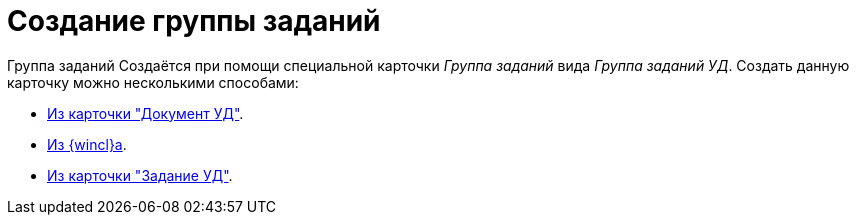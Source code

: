 = Создание группы заданий

Группа заданий Создаётся при помощи специальной карточки _Группа заданий_ вида _Группа заданий УД_. Создать данную карточку можно несколькими способами:

* xref:tasks/create-groups/from-doc.adoc[Из карточки "Документ УД"].
* xref:tasks/create-groups/from-wincl.adoc[Из {wincl}а].
* xref:tasks/performance.adoc#subordinate-group[Из карточки "Задание УД"].

